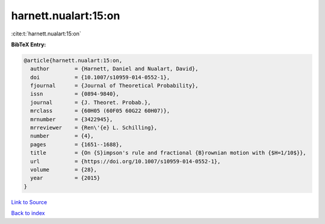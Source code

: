 harnett.nualart:15:on
=====================

:cite:t:`harnett.nualart:15:on`

**BibTeX Entry:**

.. code-block:: bibtex

   @article{harnett.nualart:15:on,
     author        = {Harnett, Daniel and Nualart, David},
     doi           = {10.1007/s10959-014-0552-1},
     fjournal      = {Journal of Theoretical Probability},
     issn          = {0894-9840},
     journal       = {J. Theoret. Probab.},
     mrclass       = {60H05 (60F05 60G22 60H07)},
     mrnumber      = {3422945},
     mrreviewer    = {Ren\'{e} L. Schilling},
     number        = {4},
     pages         = {1651--1688},
     title         = {On {S}impson's rule and fractional {B}rownian motion with {$H=1/10$}},
     url           = {https://doi.org/10.1007/s10959-014-0552-1},
     volume        = {28},
     year          = {2015}
   }

`Link to Source <https://doi.org/10.1007/s10959-014-0552-1},>`_


`Back to index <../By-Cite-Keys.html>`_

